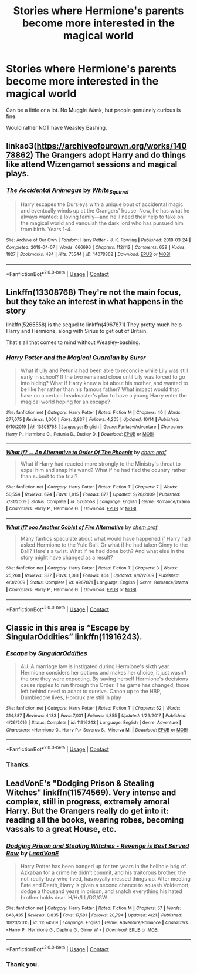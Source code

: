 #+TITLE: Stories where Hermione's parents become more interested in the magical world

* Stories where Hermione's parents become more interested in the magical world
:PROPERTIES:
:Author: NotSoSnarky
:Score: 2
:DateUnix: 1606709108.0
:DateShort: 2020-Nov-30
:FlairText: Request
:END:
Can be a little or a lot. No Muggle Wank, but people genuinely curious is fine.

Would rather NOT have Weasley Bashing.


** linkao3([[https://archiveofourown.org/works/14078862]]) The Grangers adopt Harry and do things like attend Wizengamot sessions and magical plays.
:PROPERTIES:
:Author: davidwelch158
:Score: 3
:DateUnix: 1606746033.0
:DateShort: 2020-Nov-30
:END:

*** [[https://archiveofourown.org/works/14078862][*/The Accidental Animagus/*]] by [[https://www.archiveofourown.org/users/White_Squirrel/pseuds/White_Squirrel][/White_Squirrel/]]

#+begin_quote
  Harry escapes the Dursleys with a unique bout of accidental magic and eventually winds up at the Grangers' house. Now, he has what he always wanted: a loving family---and he'll need their help to take on the magical world and vanquish the dark lord who has pursued him from birth. Years 1-4.
#+end_quote

^{/Site/:} ^{Archive} ^{of} ^{Our} ^{Own} ^{*|*} ^{/Fandom/:} ^{Harry} ^{Potter} ^{-} ^{J.} ^{K.} ^{Rowling} ^{*|*} ^{/Published/:} ^{2018-03-24} ^{*|*} ^{/Completed/:} ^{2018-04-07} ^{*|*} ^{/Words/:} ^{666696} ^{*|*} ^{/Chapters/:} ^{112/112} ^{*|*} ^{/Comments/:} ^{639} ^{*|*} ^{/Kudos/:} ^{1827} ^{*|*} ^{/Bookmarks/:} ^{484} ^{*|*} ^{/Hits/:} ^{75544} ^{*|*} ^{/ID/:} ^{14078862} ^{*|*} ^{/Download/:} ^{[[https://archiveofourown.org/downloads/14078862/The%20Accidental%20Animagus.epub?updated_at=1587092261][EPUB]]} ^{or} ^{[[https://archiveofourown.org/downloads/14078862/The%20Accidental%20Animagus.mobi?updated_at=1587092261][MOBI]]}

--------------

*FanfictionBot*^{2.0.0-beta} | [[https://github.com/FanfictionBot/reddit-ffn-bot/wiki/Usage][Usage]] | [[https://www.reddit.com/message/compose?to=tusing][Contact]]
:PROPERTIES:
:Author: FanfictionBot
:Score: 1
:DateUnix: 1606746049.0
:DateShort: 2020-Nov-30
:END:


** Linkffn(13308768) They're not the main focus, but they take an interest in what happens in the story

linkffn(5265558) is the sequel to linkffn(4967871) They pretty much help Harry and Hermione, along with Sirius to get out of Britain.

That's all that comes to mind without Weasley-bashing.
:PROPERTIES:
:Author: DiegoARL38
:Score: 1
:DateUnix: 1606710439.0
:DateShort: 2020-Nov-30
:END:

*** [[https://www.fanfiction.net/s/13308768/1/][*/Harry Potter and the Magical Guardian/*]] by [[https://www.fanfiction.net/u/12345904/Sursr][/Sursr/]]

#+begin_quote
  What if Lily and Petunia had been able to reconcile while Lily was still early in school? If the two remained close until Lily was forced to go into hiding? What if Harry knew a lot about his mother, and wanted to be like her rather than his famous father? What impact would that have on a certain headmaster's plan to have a young Harry enter the magical world hoping for an escape?
#+end_quote

^{/Site/:} ^{fanfiction.net} ^{*|*} ^{/Category/:} ^{Harry} ^{Potter} ^{*|*} ^{/Rated/:} ^{Fiction} ^{M} ^{*|*} ^{/Chapters/:} ^{40} ^{*|*} ^{/Words/:} ^{277,075} ^{*|*} ^{/Reviews/:} ^{1,000} ^{*|*} ^{/Favs/:} ^{2,837} ^{*|*} ^{/Follows/:} ^{4,205} ^{*|*} ^{/Updated/:} ^{10/14} ^{*|*} ^{/Published/:} ^{6/10/2019} ^{*|*} ^{/id/:} ^{13308768} ^{*|*} ^{/Language/:} ^{English} ^{*|*} ^{/Genre/:} ^{Fantasy/Adventure} ^{*|*} ^{/Characters/:} ^{Harry} ^{P.,} ^{Hermione} ^{G.,} ^{Petunia} ^{D.,} ^{Dudley} ^{D.} ^{*|*} ^{/Download/:} ^{[[http://www.ff2ebook.com/old/ffn-bot/index.php?id=13308768&source=ff&filetype=epub][EPUB]]} ^{or} ^{[[http://www.ff2ebook.com/old/ffn-bot/index.php?id=13308768&source=ff&filetype=mobi][MOBI]]}

--------------

[[https://www.fanfiction.net/s/5265558/1/][*/What If? ... An Alternative to Order Of The Phoenix/*]] by [[https://www.fanfiction.net/u/769110/chem-prof][/chem prof/]]

#+begin_quote
  What if Harry had reacted more strongly to the Ministry's threat to expel him and snap his wand? What if he had fled the country rather than submit to the trial?
#+end_quote

^{/Site/:} ^{fanfiction.net} ^{*|*} ^{/Category/:} ^{Harry} ^{Potter} ^{*|*} ^{/Rated/:} ^{Fiction} ^{T} ^{*|*} ^{/Chapters/:} ^{7} ^{*|*} ^{/Words/:} ^{50,554} ^{*|*} ^{/Reviews/:} ^{624} ^{*|*} ^{/Favs/:} ^{1,915} ^{*|*} ^{/Follows/:} ^{877} ^{*|*} ^{/Updated/:} ^{9/26/2009} ^{*|*} ^{/Published/:} ^{7/31/2009} ^{*|*} ^{/Status/:} ^{Complete} ^{*|*} ^{/id/:} ^{5265558} ^{*|*} ^{/Language/:} ^{English} ^{*|*} ^{/Genre/:} ^{Romance/Drama} ^{*|*} ^{/Characters/:} ^{Harry} ^{P.,} ^{Hermione} ^{G.} ^{*|*} ^{/Download/:} ^{[[http://www.ff2ebook.com/old/ffn-bot/index.php?id=5265558&source=ff&filetype=epub][EPUB]]} ^{or} ^{[[http://www.ff2ebook.com/old/ffn-bot/index.php?id=5265558&source=ff&filetype=mobi][MOBI]]}

--------------

[[https://www.fanfiction.net/s/4967871/1/][*/What If? ooo Another Goblet of Fire Alternative/*]] by [[https://www.fanfiction.net/u/769110/chem-prof][/chem prof/]]

#+begin_quote
  Many fanfics speculate about what would have happened if Harry had asked Hermione to the Yule Ball. Or what if he had taken Ginny to the Ball? Here's a twist. What if he had done both? And what else in the story might have changed as a result?
#+end_quote

^{/Site/:} ^{fanfiction.net} ^{*|*} ^{/Category/:} ^{Harry} ^{Potter} ^{*|*} ^{/Rated/:} ^{Fiction} ^{T} ^{*|*} ^{/Chapters/:} ^{3} ^{*|*} ^{/Words/:} ^{25,268} ^{*|*} ^{/Reviews/:} ^{337} ^{*|*} ^{/Favs/:} ^{1,081} ^{*|*} ^{/Follows/:} ^{464} ^{*|*} ^{/Updated/:} ^{4/17/2009} ^{*|*} ^{/Published/:} ^{4/3/2009} ^{*|*} ^{/Status/:} ^{Complete} ^{*|*} ^{/id/:} ^{4967871} ^{*|*} ^{/Language/:} ^{English} ^{*|*} ^{/Genre/:} ^{Romance/Drama} ^{*|*} ^{/Characters/:} ^{Harry} ^{P.,} ^{Hermione} ^{G.} ^{*|*} ^{/Download/:} ^{[[http://www.ff2ebook.com/old/ffn-bot/index.php?id=4967871&source=ff&filetype=epub][EPUB]]} ^{or} ^{[[http://www.ff2ebook.com/old/ffn-bot/index.php?id=4967871&source=ff&filetype=mobi][MOBI]]}

--------------

*FanfictionBot*^{2.0.0-beta} | [[https://github.com/FanfictionBot/reddit-ffn-bot/wiki/Usage][Usage]] | [[https://www.reddit.com/message/compose?to=tusing][Contact]]
:PROPERTIES:
:Author: FanfictionBot
:Score: 1
:DateUnix: 1606710463.0
:DateShort: 2020-Nov-30
:END:


** Classic in this area is “Escape by SingularOddities” linkffn(11916243).
:PROPERTIES:
:Author: ceplma
:Score: 1
:DateUnix: 1606716469.0
:DateShort: 2020-Nov-30
:END:

*** [[https://www.fanfiction.net/s/11916243/1/][*/Escape/*]] by [[https://www.fanfiction.net/u/6921337/SingularOddities][/SingularOddities/]]

#+begin_quote
  AU. A marriage law is instigated during Hermione's sixth year. Hermione considers her options and makes her choice, it just wasn't the one they were expecting. By saving herself Hermione's decisions cause ripples to run through the Order. The game has changed, those left behind need to adapt to survive. Canon up to the HBP, Dumbledore lives, Horcrux are still in play
#+end_quote

^{/Site/:} ^{fanfiction.net} ^{*|*} ^{/Category/:} ^{Harry} ^{Potter} ^{*|*} ^{/Rated/:} ^{Fiction} ^{T} ^{*|*} ^{/Chapters/:} ^{62} ^{*|*} ^{/Words/:} ^{314,387} ^{*|*} ^{/Reviews/:} ^{4,133} ^{*|*} ^{/Favs/:} ^{7,031} ^{*|*} ^{/Follows/:} ^{4,855} ^{*|*} ^{/Updated/:} ^{1/29/2017} ^{*|*} ^{/Published/:} ^{4/26/2016} ^{*|*} ^{/Status/:} ^{Complete} ^{*|*} ^{/id/:} ^{11916243} ^{*|*} ^{/Language/:} ^{English} ^{*|*} ^{/Genre/:} ^{Adventure} ^{*|*} ^{/Characters/:} ^{<Hermione} ^{G.,} ^{Harry} ^{P.>} ^{Severus} ^{S.,} ^{Minerva} ^{M.} ^{*|*} ^{/Download/:} ^{[[http://www.ff2ebook.com/old/ffn-bot/index.php?id=11916243&source=ff&filetype=epub][EPUB]]} ^{or} ^{[[http://www.ff2ebook.com/old/ffn-bot/index.php?id=11916243&source=ff&filetype=mobi][MOBI]]}

--------------

*FanfictionBot*^{2.0.0-beta} | [[https://github.com/FanfictionBot/reddit-ffn-bot/wiki/Usage][Usage]] | [[https://www.reddit.com/message/compose?to=tusing][Contact]]
:PROPERTIES:
:Author: FanfictionBot
:Score: 1
:DateUnix: 1606716487.0
:DateShort: 2020-Nov-30
:END:


*** Thanks.
:PROPERTIES:
:Author: NotSoSnarky
:Score: 1
:DateUnix: 1606718465.0
:DateShort: 2020-Nov-30
:END:


** LeadVonE's "Dodging Prison & Stealing Witches" linkffn(11574569). Very intense and complex, still in progress, extremely amoral Harry. But the Grangers really do get into it: reading all the books, wearing robes, becoming vassals to a great House, etc.
:PROPERTIES:
:Author: amethyst_lover
:Score: 1
:DateUnix: 1606835676.0
:DateShort: 2020-Dec-01
:END:

*** [[https://www.fanfiction.net/s/11574569/1/][*/Dodging Prison and Stealing Witches - Revenge is Best Served Raw/*]] by [[https://www.fanfiction.net/u/6791440/LeadVonE][/LeadVonE/]]

#+begin_quote
  Harry Potter has been banged up for ten years in the hellhole brig of Azkaban for a crime he didn't commit, and his traitorous brother, the not-really-boy-who-lived, has royally messed things up. After meeting Fate and Death, Harry is given a second chance to squash Voldemort, dodge a thousand years in prison, and snatch everything his hated brother holds dear. H/Hr/LL/DG/GW.
#+end_quote

^{/Site/:} ^{fanfiction.net} ^{*|*} ^{/Category/:} ^{Harry} ^{Potter} ^{*|*} ^{/Rated/:} ^{Fiction} ^{M} ^{*|*} ^{/Chapters/:} ^{57} ^{*|*} ^{/Words/:} ^{646,435} ^{*|*} ^{/Reviews/:} ^{8,835} ^{*|*} ^{/Favs/:} ^{17,581} ^{*|*} ^{/Follows/:} ^{20,794} ^{*|*} ^{/Updated/:} ^{4/21} ^{*|*} ^{/Published/:} ^{10/23/2015} ^{*|*} ^{/id/:} ^{11574569} ^{*|*} ^{/Language/:} ^{English} ^{*|*} ^{/Genre/:} ^{Adventure/Romance} ^{*|*} ^{/Characters/:} ^{<Harry} ^{P.,} ^{Hermione} ^{G.,} ^{Daphne} ^{G.,} ^{Ginny} ^{W.>} ^{*|*} ^{/Download/:} ^{[[http://www.ff2ebook.com/old/ffn-bot/index.php?id=11574569&source=ff&filetype=epub][EPUB]]} ^{or} ^{[[http://www.ff2ebook.com/old/ffn-bot/index.php?id=11574569&source=ff&filetype=mobi][MOBI]]}

--------------

*FanfictionBot*^{2.0.0-beta} | [[https://github.com/FanfictionBot/reddit-ffn-bot/wiki/Usage][Usage]] | [[https://www.reddit.com/message/compose?to=tusing][Contact]]
:PROPERTIES:
:Author: FanfictionBot
:Score: 1
:DateUnix: 1606835693.0
:DateShort: 2020-Dec-01
:END:


*** Thank you.
:PROPERTIES:
:Author: NotSoSnarky
:Score: 1
:DateUnix: 1606844338.0
:DateShort: 2020-Dec-01
:END:
